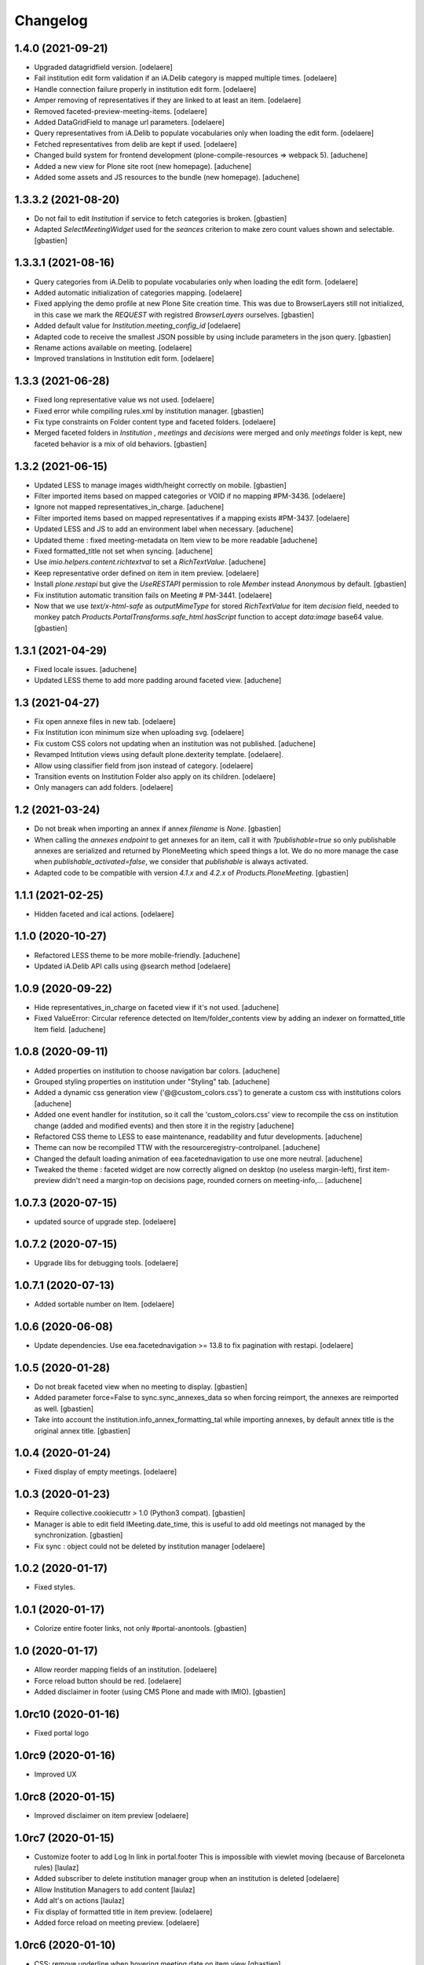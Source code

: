 Changelog
=========


1.4.0 (2021-09-21)
------------------

- Upgraded datagridfield version.
  [odelaere]
- Fail institution edit form validation if an iA.Delib category is mapped multiple times.
  [odelaere]
- Handle connection failure properly in institution edit form.
  [odelaere]
- Amper removing of representatives if they are linked to at least an item.
  [odelaere]
- Removed faceted-preview-meeting-items.
  [odelaere]
- Added DataGridField to manage url parameters.
  [odelaere]
- Query representatives from iA.Delib to populate vocabularies only when loading the edit form.
  [odelaere]
- Fetched representatives from delib are kept if used.
  [odelaere]
- Changed build system for frontend development (plone-compile-resources => webpack 5).
  [aduchene]
- Added a new view for Plone site root (new homepage).
  [aduchene]
- Added some assets and JS resources to the bundle (new homepage).
  [aduchene]


1.3.3.2 (2021-08-20)
--------------------

- Do not fail to edit `Institution` if service to fetch categories is broken.
  [gbastien]
- Adapted `SelectMeetingWidget` used for the `seances` criterion to make
  zero count values shown and selectable.
  [gbastien]


1.3.3.1 (2021-08-16)
--------------------

- Query categories from iA.Delib to populate vocabularies only when loading the edit form.
  [odelaere]
- Added automatic initialization of categories mapping.
  [odelaere]
- Fixed applying the demo profile at new Plone Site creation time.
  This was due to BrowserLayers still not initialized, in this case we mark the
  `REQUEST` with registred `BrowserLayers` ourselves.
  [gbastien]
- Added default value for `Institution.meeting_config_id`
  [odelaere]
- Adapted code to receive the smallest JSON possible by using
  include parameters in the json query.
  [gbastien]
- Rename actions available on meeting.
  [odelaere]
- Improved translations in Institution edit form.
  [odelaere]


1.3.3 (2021-06-28)
------------------

- Fixed long representative value ws not used.
  [odelaere]
- Fixed error while compiling rules.xml by institution manager.
  [gbastien]
- Fix type constraints on Folder content type and faceted folders.
  [odelaere]
- Merged faceted folders in `Institution` , `meetings` and `decisions` were
  merged and only `meetings` folder is kept, new faceted behavior
  is a mix of old behaviors.
  [gbastien]


1.3.2 (2021-06-15)
------------------

- Updated LESS to manage images width/height correctly on mobile.
  [gbastien]
- Filter imported items based on mapped categories or VOID if no mapping #PM-3436.
  [odelaere]
- Ignore not mapped representatives_in_charge.
  [aduchene]
- Filter imported items based on mapped representatives if a mapping exists #PM-3437.
  [odelaere]
- Updated LESS and JS to add an environment label when necessary.
  [aduchene]
- Updated theme : fixed meeting-metadata on Item view to be more readable
  [aduchene]
- Fixed formatted_title not set when syncing.
  [aduchene]
- Use `imio.helpers.content.richtextval` to set a `RichTextValue`.
  [aduchene]
- Keep representative order defined on item in item preview.
  [odelaere]
- Install `plone.restapi` but give the `UseRESTAPI` permission to role `Member`
  instead `Anonymous` by default.
  [gbastien]
- Fix institution automatic transition fails on Meeting # PM-3441.
  [odelaere]
- Now that we use `text/x-html-safe` as `outputMimeType` for stored
  `RichTextValue` for item `decision` field, needed to monkey patch
  `Products.PortalTransforms.safe_html.hasScript` function to accept
  `data:image` base64 value.
  [gbastien]



1.3.1 (2021-04-29)
------------------

- Fixed locale issues.
  [aduchene]
- Updated LESS theme to add more padding around faceted view.
  [aduchene]


1.3 (2021-04-27)
----------------

- Fix open annexe files in new tab.
  [odelaere]
- Fix Institution icon minimum size when uploading svg.
  [odelaere]
- Fix custom CSS colors not updating when an institution was not published.
  [aduchene]
- Revamped Intitution views using default plone.dexterity template.
  [odelaere].
- Allow using classifier field from json instead of category.
  [odelaere]
- Transition events on Institution Folder also apply on its children.
  [odelaere]
- Only managers can add folders.
  [odelaere]


1.2 (2021-03-24)
----------------

- Do not break when importing an annex if annex `filename` is `None`.
  [gbastien]
- When calling the `annexes endpoint` to get annexes for an item, call it with
  `?publishable=true` so only publishable annexes are serialized and returned by
  PloneMeeting which speed things a lot.
  We do no more manage the case when `publishable_activated=false`, we consider
  that `publishable` is always activated.
- Adapted code to be compatible with version `4.1.x` and `4.2.x`
  of `Products.PloneMeeting`.
  [gbastien]


1.1.1 (2021-02-25)
------------------

- Hidden faceted and ical actions.
  [odelaere]


1.1.0 (2020-10-27)
------------------

- Refactored LESS theme to be more mobile-friendly.
  [aduchene]
- Updated iA.Delib API calls using @search method
  [odelaere]


1.0.9 (2020-09-22)
------------------

- Hide representatives_in_charge on faceted view if it's not used.
  [aduchene]
- Fixed ValueError: Circular reference detected on Item/folder_contents view
  by adding an indexer on formatted_title Item field.
  [aduchene]


1.0.8 (2020-09-11)
------------------

- Added properties on institution to choose navigation bar colors.
  [aduchene]
- Grouped styling properties on institution under "Styling" tab.
  [aduchene]
- Added a dynamic css generation view ('@@custom_colors.css')
  to generate a custom css with institutions colors
  [aduchene]
- Added one event handler for institution, so it call the 'custom_colors.css' view to recompile
  the css on institution change (added and modified events) and then store it in the registry
  [aduchene]
- Refactored CSS theme to LESS to ease maintenance, readability and futur developments.
  [aduchene]
- Theme can now be recompiled TTW with the resourceregistry-controlpanel.
  [aduchene]
- Changed the default loading animation of eea.facetednavigation to use one more neutral.
  [aduchene]
- Tweaked the theme : faceted widget are now correctly aligned on desktop (no useless margin-left),
  first item-preview didn't need a margin-top on decisions page, rounded corners on meeting-info,...
  [aduchene]


1.0.7.3 (2020-07-15)
--------------------

- updated source of upgrade step.
  [odelaere]


1.0.7.2 (2020-07-15)
--------------------

- Upgrade libs for debugging tools.
  [odelaere]


1.0.7.1 (2020-07-13)
--------------------

- Added sortable number on Item.
  [odelaere]


1.0.6 (2020-06-08)
------------------

- Update dependencies. Use eea.facetednavigation >= 13.8 to fix pagination with restapi.
  [odelaere]


1.0.5 (2020-01-28)
------------------

- Do not break faceted view when no meeting to display.
  [gbastien]
- Added parameter force=False to sync.sync_annexes_data so when forcing
  reimport, the annexes are reimported as well.
  [gbastien]
- Take into account the institution.info_annex_formatting_tal while importing
  annexes, by default annex title is the original annex title.
  [gbastien]


1.0.4 (2020-01-24)
------------------

- Fixed display of empty meetings.
  [odelaere]


1.0.3 (2020-01-23)
------------------

- Require collective.cookiecuttr > 1.0 (Python3 compat).
  [gbastien]
- Manager is able to edit field IMeeting.date_time, this is useful to add
  old meetings not managed by the synchronization.
  [gbastien]
- Fix sync : object could not be deleted by institution manager
  [odelaere]


1.0.2 (2020-01-17)
------------------

- Fixed styles.


1.0.1 (2020-01-17)
------------------

- Colorize entire footer links, not only #portal-anontools.
  [gbastien]


1.0 (2020-01-17)
----------------

- Allow reorder mapping fields of an institution.
  [odelaere]

- Force reload button should be red.
  [odelaere]

- Added disclaimer in footer (using CMS Plone and made with IMIO).
  [gbastien]


1.0rc10 (2020-01-16)
--------------------

- Fixed portal logo


1.0rc9 (2020-01-16)
-------------------

- Improved UX


1.0rc8 (2020-01-15)
-------------------

- Improved disclaimer on item preview
  [odelaere]


1.0rc7 (2020-01-15)
-------------------

- Customize footer to add Log In link in portal.footer
  This is impossible with viewlet moving (because of Barceloneta rules)
  [laulaz]

- Added subscriber to delete institution manager group when an institution is deleted
  [odelaere]

- Allow Institution Managers to add content
  [laulaz]

- Add alt's on actions
  [laulaz]

- Fix display of formatted title in item preview.
  [odelaere]

- Added force reload on meeting preview.
  [odelaere]


1.0rc6 (2020-01-10)
-------------------

- CSS: remove underline when hovering meeting date on item view
  [gbastien]

- Faceted ItemsSortWidget, do only use double sorting
  ('linkedMeetingDate', 'item_number') when not meeting (criterion 'seance')
  is selected in the faceted.  This should fix the weird results on last page
  of items of a meeting
  [gbastien]

- Renamed 'Publish' french translation to 'Mettre en décision'
  [gbastien]

1.0rc5 (2020-01-10)
-------------------

- Store storable value in index 'item_number', turn str item number
  into a sortable integer
  [gbastien]

- Added 'sort_on=getItemNumber' to default URL returned
  by utils.get_api_url_for_meeting_items
  [gbastien]

- Set 'b_size=9999' for restapi URi returned by
  utils.get_api_url_for_meeting_items and utils.get_api_url_for_meetings
  [gbastien]

- Use default Plone CSS classes to manage review_state
  [gbastien]

- Create role 'Institution Manager'
  [gbastien]

1.0rc4 (2020-01-09)
-------------------

- Fixed Flake8 config.
  [odelaere]

1.0rc3 (2020-01-09)
-------------------

- Updated status colors.
  [thomlamb]

1.0rc2 (2020-01-08)
-------------------

- Fixed check for meeting actions, permission is
  'Modify portal content', not 'Modify Portal Content'
  [gbastien]

1.0rc1 (2020-01-08)
-------------------

- Various fixes on the UX

1.0b1 (2020-01-07)
------------------

- Add eye icon to redirct to meeting view
  [odelaere]

- Finalized annexes sync
  [odelaere]

- Add pencil & sync icons to manage meeting
  [laulaz]

- Move login viewlet to footer
  [laulaz]

- Add show / hide toggle on meeting custom info
  [laulaz]

- Add annexes on faceted, and handle icons
  [laulaz]

- Allow inline 'style' attribute
  [laulaz]

- Change permissions / wokflows for institutions, meetings, items & folders
  Institution Managers have now less possibilities & actions
  [laulaz]

- The watermark "in project" is also displayed when the item is still private
  [odelaere]

- Added publishable management for annexe synchronization
  [odelaere]

- Added Additional data field on items to tweak the display of some data depending of the institution config.
  [odelaere]

- While importing an item, if `groupsInCharge` is empty, use the
  `all_groupsInCharge` data on item that contains groupsInCharge
  defined on ithe item proposingGroup or category.
  [gbastien]

1.0a5 (2019-12-13)
------------------

- Improved Item View
  [odelaere]

- Improved CSS
  [thomlamb]

- Fixed date management in Sync
  [gbastien]

1.0a4 (2019-12-11)
------------------

- Use conditional formatted title for items : PMLIE-381
  [laulaz]

- Improve faceted criteria : PMLIE-381
  [laulaz]

- Added annexe file synchronization
  [odelaere]

- Added item project decision disclaimer views
  [odelaere]

- Added item_title_formatting_tal
  [odelaere]

- Added disclaimer for decision in project
  [odelaere]

- Fixed robot
  [odelaere]

- Removed refused feature : item-type
  [odelaere]

- Fix label for item_decision_formatting_tal
  [odelaere]

- Removed count on meeting date vocabulary
  [odelaere]

- Fix month was not properly translated in meeting_date vocabulary
  [odelaere]

- Removed unused import
  [odelaere]

- Renamed deliberation to decision so it's less confusing
  [odelaere]

- Update translations
  [odelaere]

- Fix tests in python 2.7
  [odelaere]

- Removed attendees from meeting
  [odelaere]

- format_meeting_date() done. Using it in MeetingDateVocabularyFactory. (#1)
  [duchenean]

- roll back
  [odelaere]

- re enable current selected filter view
  [odelaere]

- Use @search_items instead @search_meeting_items
  [gbastien]

- Avoid an error with dict comparison on Python 3.7
  [mpeeters]

- Fix item deliberation format
  [odelaere]


1.0a3 (2019-11-28)
------------------

- Update french translations
  [mpeeters]

- Added feature : force resync a meeting
  [odelaere]

- factorize sync methods
  [odelaere]

- Drop Plone 5.1 and 5.0 support
  [mpeeters]

- Managed info_points_formatting_tal in sync
  [odelaere]

- Manage last modification date sync format for meeting
  [jjaumotte]

- Add `collective.fingerpointing` to the package dependencies
  [mpeeters]

- Add tests for utils functions
  [mpeeters]

- Publish demo profile content
  [mpeeters]

- Add tests for faceted criteria
  [mpeeters]

- Add tests for utils, item and institution views
  [mpeeters]

- Add `plonemeeting_last_modified` for demo data
  [mpeeters]

- Fix attendees unicode
  [boulch]

- Add sync Tests
  [boulch]

- Fix update of meeting items during sync
  [mpeeters]

- Add a validator for meeting and meeting item import additional parameters
  [mpeeters]

- Fix robot tests
  [mpeeters]

- Redirect on faceted view after importing a meeting
  [mpeeters]

- They may be 0 or 1 or more Representatives in charge of an item
  [odelaere]

- Use additional query strings in API requests
  [laulaz]

- Add basic sync for meeting items & fix localized date conversion
  [laulaz]

- Added plonemeeting_last_modified to keep track of sync status more easily
  [odelaere]

- Restrict import action to institutions
  [laulaz]

- set and format attendees (assembly, assembly excused, assembly absents)
  [duchenean, boulch]


1.0a2 (2019-11-25)
------------------

- Fix import meeting form
  [laulaz]

- Fix institution view
  [laulaz]

- Don't use plone.directives anymore (deprecated)
  [laulaz]


1.0a1 (2019-11-25)
------------------

- Initial release.
  [laulaz]
